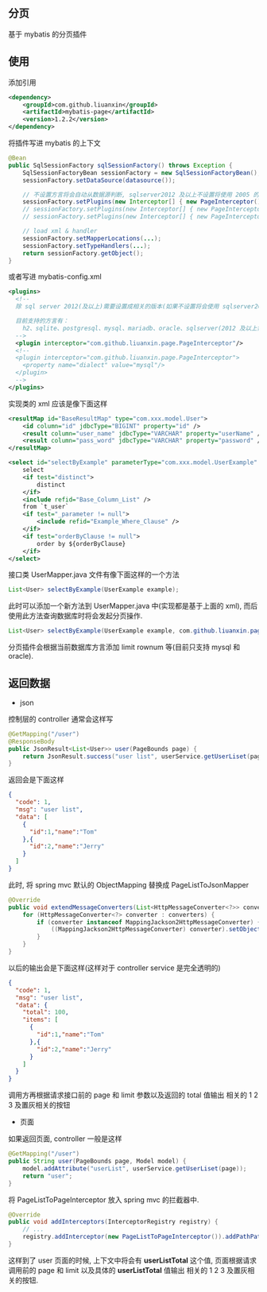 
** 分页

  基于 mybatis 的分页插件

** 使用

添加引用
#+BEGIN_SRC xml
<dependency>
    <groupId>com.github.liuanxin</groupId>
    <artifactId>mybatis-page</artifactId>
    <version>1.2.2</version>
</dependency>
#+END_SRC

将插件写进 mybatis 的上下文
#+BEGIN_SRC java
@Bean
public SqlSessionFactory sqlSessionFactory() throws Exception {
    SqlSessionFactoryBean sessionFactory = new SqlSessionFactoryBean();
    sessionFactory.setDataSource(datasource());
    
    // 不设置方言将会自动从数据源判断, sqlserver2012 及以上不设置将使用 2005 的方言
    sessionFactory.setPlugins(new Interceptor[] { new PageInterceptor() });
    // sessionFactory.setPlugins(new Interceptor[] { new PageInterceptor("mysql") }); // or
    // sessionFactory.setPlugins(new Interceptor[] { new PageInterceptor().setDialect("mysql") }); // or

    // load xml & handler
    sessionFactory.setMapperLocations(...);
    sessionFactory.setTypeHandlers(...);
    return sessionFactory.getObject();
}
#+END_SRC

或者写进 mybatis-config.xml
#+BEGIN_SRC xml
<plugins>
  <!--
  除 sql server 2012(及以上)需要设置成相关的版本(如果不设置将会使用 sqlserver2005 规则)外, 其他可以不设置

  目前支持的方言有：
    h2、sqlite、postgresql、mysql、mariadb、oracle、sqlserver(2012 及以上需要设置成对应版本. 如: sqlserver2012, sqlserver2014 等)
  -->
  <plugin interceptor="com.github.liuanxin.page.PageInterceptor"/>
  <!--
  <plugin interceptor="com.github.liuanxin.page.PageInterceptor">
    <property name="dialect" value="mysql"/>
  </plugin>
  -->
</plugins>
#+END_SRC

实现类的 xml 应该是像下面这样
#+BEGIN_SRC xml
<resultMap id="BaseResultMap" type="com.xxx.model.User">
    <id column="id" jdbcType="BIGINT" property="id" />
    <result column="user_name" jdbcType="VARCHAR" property="userName" />
    <result column="pass_word" jdbcType="VARCHAR" property="password" />
</resultMap>

<select id="selectByExample" parameterType="com.xxx.model.UserExample" resultMap="BaseResultMap">
    select
    <if test="distinct">
        distinct
    </if>
    <include refid="Base_Column_List" />
    from `t_user`
    <if test="_parameter != null">
        <include refid="Example_Where_Clause" />
    </if>
    <if test="orderByClause != null">
        order by ${orderByClause}
    </if>
</select>
#+END_SRC

接口类 UserMapper.java 文件有像下面这样的一个方法
#+BEGIN_SRC java
List<User> selectByExample(UserExample example);
#+END_SRC

此时可以添加一个新方法到 UserMapper.java 中(实现都是基于上面的 xml), 而后使用此方法查询数据库时将会发起分页操作.
#+BEGIN_SRC java
List<User> selectByExample(UserExample example, com.github.liuanxin.page.model.PageBounds page);
#+END_SRC

分页插件会根据当前数据库方言添加 limit rownum 等(目前只支持 mysql 和 oracle).


** 返回数据

+ json

控制层的 controller 通常会这样写
#+BEGIN_SRC java
@GetMapping("/user")
@ResponseBody
public JsonResult<List<User>> user(PageBounds page) {
    return JsonResult.success("user list", userService.getUserLiset(page));
}
#+END_SRC

返回会是下面这样
#+BEGIN_SRC json
{
  "code": 1,
  "msg": "user list",
  "data": [
    {
      "id":1,"name":"Tom"
    },{
      "id":2,"name":"Jerry"
    }
  ]
}
#+END_SRC

此时, 将 spring mvc 默认的 ObjectMapping 替换成 PageListToJsonMapper
#+BEGIN_SRC java
@Override
public void extendMessageConverters(List<HttpMessageConverter<?>> converters) {
    for (HttpMessageConverter<?> converter : converters) {
        if (converter instanceof MappingJackson2HttpMessageConverter) {
            ((MappingJackson2HttpMessageConverter) converter).setObjectMapper(new PageListToJsonMapper());
        }
    }
}
#+END_SRC

以后的输出会是下面这样(这样对于 controller service 是完全透明的)
#+BEGIN_SRC json
{
  "code": 1,
  "msg": "user list",
  "data": {
    "total": 100,
    "items": [
      {
        "id":1,"name":"Tom"
      },{
        "id":2,"name":"Jerry"
      }
    ]
  }
}
#+END_SRC

调用方再根据请求接口前的 page 和 limit 参数以及返回的 total 值输出 相关的 1 2 3 及置灰相关的按钮

+ 页面

如果返回页面, controller 一般是这样
#+BEGIN_SRC java
@GetMapping("/user")
public String user(PageBounds page, Model model) {
    model.addAttribute("userList", userService.getUserLiset(page));
    return "user";
}
#+END_SRC

将 PageListToPageInterceptor 放入 spring mvc 的拦截器中.
#+BEGIN_SRC java
@Override
public void addInterceptors(InterceptorRegistry registry) {
    // ...
    registry.addInterceptor(new PageListToPageInterceptor()).addPathPatterns("/**");
}
#+END_SRC

这样到了 user 页面的时候, 上下文中将会有 *userListTotal* 这个值, 页面根据请求调用前的 page 和 limit 以及具体的 *userListTotal* 值输出 相关的 1 2 3 及置灰相关的按钮.

